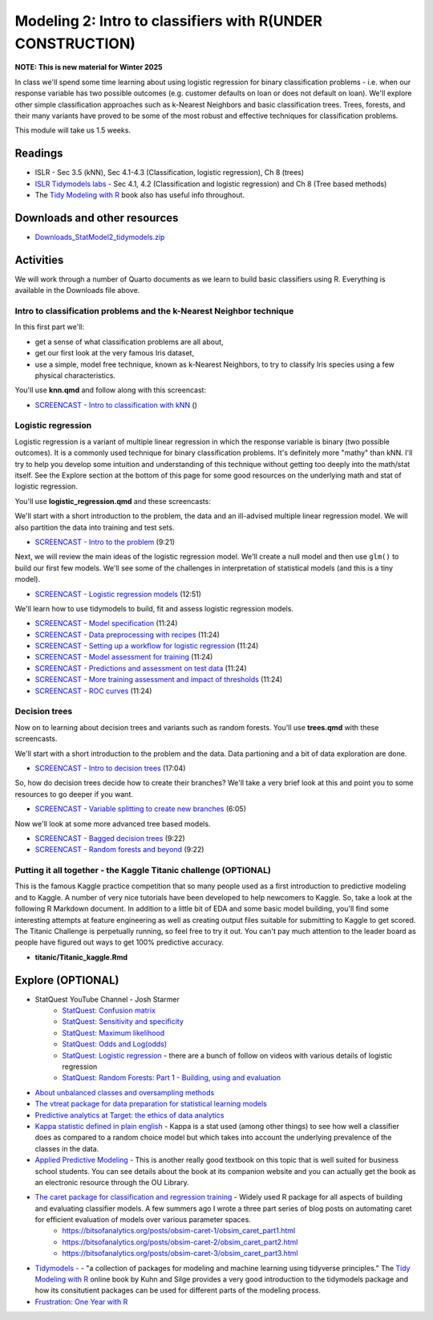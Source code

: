 ***********************************************************
Modeling 2: Intro to classifiers with R(UNDER CONSTRUCTION)
***********************************************************

**NOTE: This is new material for Winter 2025**


In class we'll spend some time learning about using logistic regression for binary classification problems - i.e. when our response variable has two possible outcomes (e.g. customer defaults on loan or does not default on loan). We'll explore other simple classification approaches such as k-Nearest Neighbors and basic classification trees. Trees, forests, and their many variants have proved to be some of the most robust and effective techniques for classification problems.


This module will take us 1.5 weeks.

   
Readings
---------

* ISLR - Sec 3.5 (kNN), Sec 4.1-4.3 (Classification, logistic regression), Ch 8 (trees)
* `ISLR Tidymodels labs <https://emilhvitfeldt.github.io/ISLR-tidymodels-labs/08-tree-based-methods.html>`_ - Sec 4.1, 4.2 (Classification and logistic regression) and Ch 8 (Tree based methods)
* The `Tidy Modeling with R <https://www.tmwr.org/>`_ book also has useful info throughout.


Downloads and other resources
------------------------------

* `Downloads_StatModel2_tidymodels.zip <https://drive.google.com/file/d/135fn2CNFfRWj2miUxZhMLp8v7xTBpccF/view?usp=sharing>`_

Activities 
-------------

We will work through a number of Quarto documents as we 
learn to build basic classifiers using R. Everything is available
in the Downloads file above.

Intro to classification problems and the k-Nearest Neighbor technique
^^^^^^^^^^^^^^^^^^^^^^^^^^^^^^^^^^^^^^^^^^^^^^^^^^^^^^^^^^^^^^^^^^^^^^

In this first part we'll:

* get a sense of what classification problems are all about,
* get our first look at the very famous Iris dataset,
* use a simple, model free technique, known as k-Nearest Neighbors, to try to classify Iris species using a few physical characteristics.

You'll use **knn.qmd** and follow along with this screencast:

* `SCREENCAST - Intro to classification with kNN <https://coming_soon>`_ ()

Logistic regression
^^^^^^^^^^^^^^^^^^^

Logistic regression is a variant of multiple linear regression in which the response variable is binary (two possible outcomes). It
is a commonly used technique for binary classification problems. It's definitely more "mathy" than
kNN. I'll try to help you develop some intuition and understanding of this technique without
getting too deeply into the math/stat itself. See the Explore section at the bottom of this page
for some good resources on the underlying math and stat of logistic regression.

You'll use **logistic_regression.qmd** and these screencasts:

We'll start with a short introduction to the problem, the data and 
an ill-advised multiple linear regression model. We will also
partition the data into training and test sets.

* `SCREENCAST - Intro to the problem <https://coming_soon>`_ (9:21)

Next, we will review the main ideas of the logistic regression model.
We'll create a null model and then use ``glm()`` to build our first 
few models. We'll see some of the challenges in interpretation of
statistical models (and this is a tiny model).

* `SCREENCAST - Logistic regression models <https://coming_soon>`_ (12:51)

We'll learn how to use tidymodels to build, fit and assess logistic
regression models.

* `SCREENCAST - Model specification <https://coming_soon>`_ (11:24)
* `SCREENCAST - Data preprocessing with recipes <https://coming_soon>`_ (11:24)
* `SCREENCAST - Setting up a workflow for logistic regression <https://coming_soon>`_ (11:24)
* `SCREENCAST - Model assessment for training <https://coming_soon>`_ (11:24)
* `SCREENCAST - Predictions and assessment on test data <https://coming_soon>`_ (11:24)
* `SCREENCAST - More training assessment and impact of thresholds <https://coming_soon>`_ (11:24)
* `SCREENCAST - ROC curves <https://coming_soon>`_ (11:24)

Decision trees
^^^^^^^^^^^^^^^

Now on to learning about decision trees and variants such as random forests. 
You'll use **trees.qmd** with these screencasts.

We'll start with a short introduction to the problem and the data. Data
partioning and a bit of data exploration are done.

* `SCREENCAST - Intro to decision trees <https://coming_soon>`_ (17:04)

So, how do decision trees decide how to create their branches? We'll take a very
brief look at this and point you to some resources to go deeper if you want.

* `SCREENCAST - Variable splitting to create new branches <https://coming_soon>`_ (6:05)
 
Now we'll look at some more advanced tree based models.

* `SCREENCAST - Bagged decision trees <https://coming_soon>`_ (9:22)
* `SCREENCAST - Random forests and beyond <https://coming_soon>`_ (9:22)


Putting it all together - the Kaggle Titanic challenge (OPTIONAL) 
^^^^^^^^^^^^^^^^^^^^^^^^^^^^^^^^^^^^^^^^^^^^^^^^^^^^^^^^^^^^^^^^^^

This is the famous Kaggle practice competition that so many people used
as a first introduction to predictive modeling and to Kaggle. A number of very nice
tutorials have been developed to help newcomers to Kaggle. So, take 
a look at the following R Markdown document. In addition to a little 
bit of EDA and some basic model building, you'll find some interesting
attempts at feature engineering as well as creating output files suitable
for submitting to Kaggle to get scored. The Titanic Challenge is
perpetually running, so feel free to try it out. You can't pay much
attention to the leader board as people have figured out ways to
get 100% predictive accuracy.

* **titanic/Titanic_kaggle.Rmd**



Explore (OPTIONAL)
-------------------

* StatQuest YouTube Channel - Josh Starmer
    - `StatQuest: Confusion matrix <https://www.youtube.com/watch?v=Kdsp6soqA7o>`_
    - `StatQuest: Sensitivity and specificity <https://www.youtube.com/watch?v=vP06aMoz4v8>`_
    - `StatQuest: Maximum likelihood <https://www.youtube.com/watch?v=XepXtl9YKwc>`_
    - `StatQuest: Odds and Log(odds) <https://www.youtube.com/watch?v=ARfXDSkQf1Y>`_
    - `StatQuest: Logistic regression <https://www.youtube.com/watch?v=yIYKR4sgzI8>`_ - there are a bunch of follow on videos with various details of logistic regression
    - `StatQuest: Random Forests: Part 1 - Building, using and evaluation <https://www.youtube.com/watch?v=J4Wdy0Wc_xQ>`_
* `About unbalanced classes and oversampling methods <https://stats.stackexchange.com/questions/357466/are-unbalanced-datasets-problematic-and-how-does-oversampling-purport-to-he>`_
* `The vtreat package for data preparation for statistical learning models <https://winvector.github.io/vtreat/>`_
* `Predictive analytics at Target: the ethics of data analytics <https://www.nytimes.com/2012/02/19/magazine/shopping-habits.html>`_
* `Kappa statistic defined in plain english <https://stats.stackexchange.com/questions/82162/cohens-kappa-in-plain-english>`_ - Kappa is a stat used (among other things) to see how well a classifier does as compared to a random choice model but which takes into account the underlying prevalence of the classes in the data.
* `Applied Predictive Modeling <http://appliedpredictivemodeling.com/>`_ - This is another really good textbook on this topic that is well suited for business school students. You can see details about the book at its companion website and you can actually get the book as an electronic resource through the OU Library.
* `The caret package for classification and regression training <http://topepo.github.io/caret/index.html>`_ - Widely used R package for all aspects of building and evaluating classifier models. A few summers ago I wrote a three part series of blog posts on automating caret for efficient evaluation of models over various parameter spaces.
   - https://bitsofanalytics.org/posts/obsim-caret-1/obsim_caret_part1.html
   - https://bitsofanalytics.org/posts/obsim-caret-2/obsim_caret_part2.html
   - https://bitsofanalytics.org/posts/obsim-caret-3/obsim_caret_part3.html
* `Tidymodels - <https://www.tidymodels.org/>`_ - "a collection of packages for modeling and machine learning using tidyverse principles." The `Tidy Modeling with R <https://www.tmwr.org/>`_ online book by Kuhn and Silge provides a very good introduction to the tidymodels package and how its consitutient packages can be used for different parts of the modeling process.
* `Frustration: One Year with R <https://github.com/ReeceGoding/Frustration-One-Year-With-R>`_



